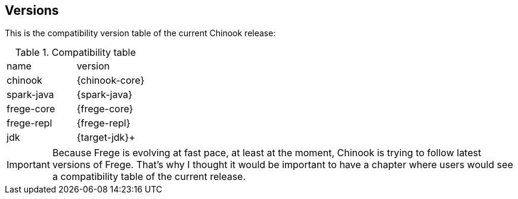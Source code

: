 == Versions

This is the compatibility version table of the current Chinook release:

.Compatibility table
|===

|name|version

|chinook
|{chinook-core}

|spark-java
|{spark-java}

|frege-core
|{frege-core}

|frege-repl
|{frege-repl}

|jdk
|{target-jdk}+
|===

IMPORTANT: Because Frege is evolving at fast pace, at least at the
moment, Chinook is trying to follow latest versions of Frege. That's
why I thought it would be important to have a chapter where users
would see a compatibility table of the current release.